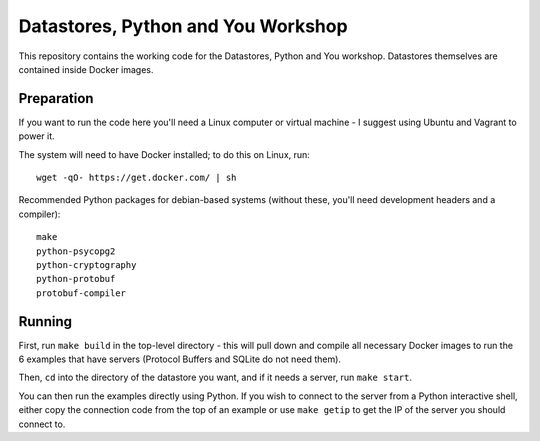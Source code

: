Datastores, Python and You Workshop
===================================

This repository contains the working code for the Datastores, Python and You
workshop. Datastores themselves are contained inside Docker images.


Preparation
-----------

If you want to run the code here you'll need a Linux computer or virtual
machine - I suggest using Ubuntu and Vagrant to power it.

The system will need to have Docker installed; to do this on Linux, run::

    wget -qO- https://get.docker.com/ | sh

Recommended Python packages for debian-based systems (without these,
you'll need development headers and a compiler)::

    make
    python-psycopg2
    python-cryptography
    python-protobuf
    protobuf-compiler


Running
-------

First, run ``make build`` in the top-level directory - this will pull down
and compile all necessary Docker images to run the 6 examples that have
servers (Protocol Buffers and SQLite do not need them).

Then, ``cd`` into the directory of the datastore you want, and if it needs
a server, run ``make start``.

You can then run the examples directly using Python. If you wish to connect
to the server from a Python interactive shell, either copy the connection
code from the top of an example or use ``make getip`` to get the IP of the
server you should connect to.
